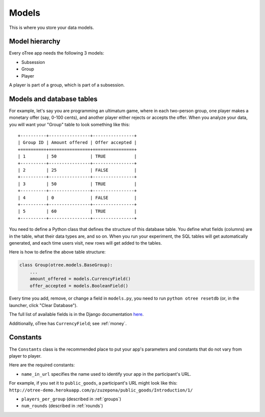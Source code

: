 Models
------

This is where you store your data models.

Model hierarchy
~~~~~~~~~~~~~~~

Every oTree app needs the following 3 models:

-  Subsession
-  Group
-  Player

A player is part of a group, which is part of a subsession.


Models and database tables
~~~~~~~~~~~~~~~~~~~~~~~~~~

For example, let's say you are programming an ultimatum game, where in
each two-person group, one player makes a monetary offer (say, 0-100
cents), and another player either rejects or accepts the offer. When you
analyze your data, you will want your "Group" table to look something
like this:

::

    +----------+----------------+----------------+
    | Group ID | Amount offered | Offer accepted |
    +==========+================+================+
    | 1        | 50             | TRUE           |
    +----------+----------------+----------------+
    | 2        | 25             | FALSE          |
    +----------+----------------+----------------+
    | 3        | 50             | TRUE           |
    +----------+----------------+----------------+
    | 4        | 0              | FALSE          |
    +----------+----------------+----------------+
    | 5        | 60             | TRUE           |
    +----------+----------------+----------------+

You need to define a Python class that defines the structure of this
database table. You define what fields (columns) are in the table, what
their data types are, and so on. When you run your experiment, the SQL
tables will get automatically generated, and each time users visit, new
rows will get added to the tables.

Here is how to define the above table structure:

.. code-block:: python

    class Group(otree.models.BaseGroup):
        ...
        amount_offered = models.CurrencyField()
        offer_accepted = models.BooleanField()

Every time you add, remove, or change a field in ``models.py``, you need
to run ``python otree resetdb`` (or, in the launcher, click "Clear
Database").

The full list of available fields is in the Django documentation
`here <https://docs.djangoproject.com/en/1.7/ref/models/fields/#field-types>`__.

Additionally, oTree has ``CurrencyField``; see :ref:`money`.

Constants
~~~~~~~~~

The ``Constants`` class is the recommended place to put your app's
parameters and constants that do not vary from player
to player.

Here are the required constants:

-  ``name_in_url`` specifies the name used to identify your app in the participant's URL.
For example, if you set it to ``public_goods``, a participant's URL might look like this:
``http://otree-demo.herokuapp.com/p/zuzepona/public_goods/Introduction/1/``

-  ``players_per_group`` (described in :ref:`groups`)

-  ``num_rounds`` (described in :ref:`rounds`)
